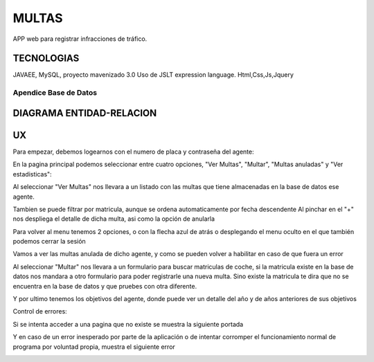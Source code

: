 =========================
MULTAS
=========================

APP web para registrar infracciones de tráfico.


TECNOLOGIAS
----------------
JAVAEE, MySQL, proyecto mavenizado 3.0 
Uso de JSLT expression language.
Html,Css,Js,Jquery


Apendice Base de Datos
***************************


DIAGRAMA ENTIDAD-RELACION
----------------

.. image:: readme/er.png

    
UX
----------------
Para empezar, debemos logearnos con el numero de placa y contraseña del agente:

.. image:: readme/login.png

En la pagina principal podemos seleccionar entre cuatro opciones, "Ver Multas", "Multar", "Multas anuladas" y "Ver estadisticas":

.. image:: readme/menu.png

Al seleccionar "Ver Multas" nos llevara a un listado con las multas que tiene almacenadas
en la base de datos ese agente.

.. image:: readme/listado1.png

Tambien se puede filtrar por matricula, aunque se ordena automaticamente por fecha descendente
Al pinchar en el "+" nos despliega el detalle de dicha multa, asi como la opción de anularla

.. image:: readme/listado2.png

Para volver al menu tenemos 2 opciones, o con la flecha azul de atrás o desplegando el menu oculto en el que también podemos cerrar la sesión

.. image:: readme/listado3.png


.. image:: readme/menu.png

Vamos a ver las multas anulada de dicho agente, y como se pueden volver a habilitar en caso de que fuera un error


.. image:: readme/listadoanuladas.png

.. image:: readme/modal.png
Al seleccionar "Multar" nos llevara a un formulario para buscar matriculas de coche, si
la matricula existe en la base de datos nos mandara a otro formulario para poder registrarle
una nueva multa. Sino existe la matricula te dira que no se encuentra en la base de datos y
que pruebes con otra diferente.

.. image:: readme/menu.png

.. image:: readme/buscar.png

.. image:: readme/multar.png

Y por ultimo tenemos los objetivos del agente, donde puede ver un detalle del año y de años anteriores de sus objetivos


.. image:: readme/objetivos1.png


.. image:: readme/objetivos2.png


Control de errores:

Si se intenta acceder a una pagina que no existe se muestra la siguiente portada

.. image:: readme/404.png

Y en caso de un error inesperado por parte de la aplicación o de intentar corromper el funcionamiento normal de programa por voluntad propia, muestra el siguiente error

.. image:: readme/500.png
